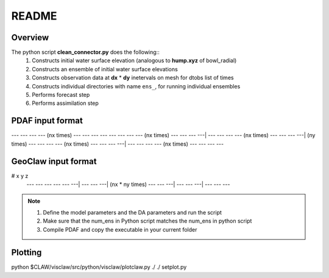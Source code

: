 README
======

Overview
++++++++

The python script **clean_connector.py** does the following::
    #. Constructs initial water surface elevation (analogous to **hump.xyz** of bowl_radial)
    #. Constructs an ensemble of initial water surface elevations
    #. Constructs observation data at **dx** * **dy** inetervals on mesh for dtobs list of times
    #. Constructs individual directories with name ``ens_``, for running individual ensembles
    #. Performs forecast step
    #. Performs assimilation step


PDAF input format
+++++++++++++++++

--- --- --- --- (nx times) --- --- --- ---
--- --- --- --- (nx times) --- --- --- ---|
--- --- --- --- (nx times) --- --- --- ---| (ny times)
--- --- --- --- (nx times) --- --- --- ---|
--- --- --- --- (nx times) --- --- --- ---


GeoClaw input format
++++++++++++++++++++

# x   y   z
 --- --- --- 
 --- --- ---|
 --- --- ---| (nx * ny times)
 --- --- ---|
 --- --- ---|
 --- --- ---


.. note:: 
   #. Define the model parameters and the DA parameters and run the script 
   #. Make sure that the num_ens in Python script matches the num_ens in python script
   #. Compile PDAF and copy the executable in your current folder

Plotting
++++++++
python $CLAW/visclaw/src/python/visclaw/plotclaw.py ./ ./ setplot.py
